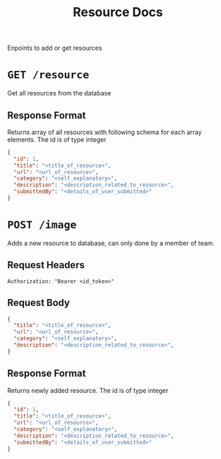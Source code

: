 #+TITLE: Resource Docs
Enpoints to add or get resources

* =GET /resource=
Get all resources from the database
** Response Format
Returns array of all resources with following schema for each array
elements.
The id is of type integer
#+BEGIN_SRC json
{
  "id": 1,
  "title": "<title_of_resource>",
  "url": "<url_of_resource>",
  "category": "<self_explanatory>",
  "description": "<description_related_to_resource>",
  "submittedBy": "<details_of_user_submitted>"
}
#+END_SRC

* =POST /image=
Adds a new resource to database, can only done by a member of team.
** Request Headers
=Authorization: "Bearer <id_token>"=
** Request Body
#+BEGIN_SRC json
{
  "title": "<title_of_resource>",
  "url": "<url_of_resource>",
  "category": "<self_explanatory>",
  "description": "<description_related_to_resource>",
}
#+END_SRC
** Response Format
Returns newly added resource.
The id is of type integer
#+BEGIN_SRC json
{
  "id": 1,
  "title": "<title_of_resource>",
  "url": "<url_of_resource>",
  "category": "<self_explanatory>",
  "description": "<description_related_to_resource>",
  "submittedBy": "<details_of_user_submitted>"
}
#+END_SRC

